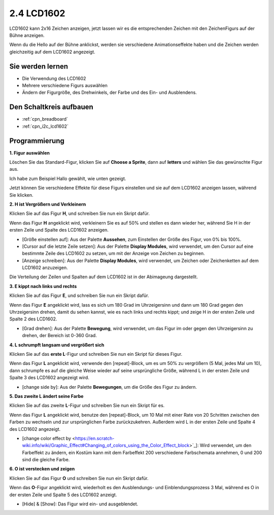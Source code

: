 .. _lcd1602:

2.4 LCD1602
=================

LCD1602 kann 2x16 Zeichen anzeigen, jetzt lassen wir es die entsprechenden Zeichen mit den ZeichenFigurs auf der Bühne anzeigen.

Wenn du die Hello auf der Bühne anklickst, werden sie verschiedene Animationseffekte haben und die Zeichen werden gleichzeitig auf dem LCD1602 angezeigt.

.. image:: img/5_hello.png


Sie werden lernen
---------------------

- Die Verwendung des LCD1602
- Mehrere verschiedene Figurs auswählen
- Ändern der Figurgröße, des Drehwinkels, der Farbe und des Ein- und Ausblendens.


Den Schaltkreis aufbauen
--------------------------------

.. image:: img/circuit/lcd1602_circuit.png

* :ref:`cpn_breadboard`
* :ref:`cpn_i2c_lcd1602`

Programmierung
------------------

**1. Figur auswählen**

Löschen Sie das Standard-Figur, klicken Sie auf **Choose a Sprite**, dann auf **letters** und wählen Sie das gewünschte Figur aus.

.. image:: img/5_sprite.png

Ich habe zum Beispiel Hallo gewählt, wie unten gezeigt.

.. image:: img/5_sprite1.png

Jetzt können Sie verschiedene Effekte für diese Figurs einstellen und sie auf dem LCD1602 anzeigen lassen, während Sie klicken.

**2. H ist Vergrößern und Verkleinern**

Klicken Sie auf das Figur **H**, und schreiben Sie nun ein Skript dafür.

Wenn das Figur **H** angeklickt wird, verkleinern Sie es auf 50% und stellen es dann wieder her, während Sie H in der ersten Zeile und Spalte des LCD1602 anzeigen.

* [Größe einstellen auf]: Aus der Palette **Aussehen**, zum Einstellen der Größe des Figur, von 0% bis 100%.
* [Cursor auf die letzte Zeile setzen]: Aus der Palette **Display Modules**, wird verwendet, um den Cursor auf eine bestimmte Zeile des LCD1602 zu setzen, um mit der Anzeige von Zeichen zu beginnen.
* [Anzeige schreiben]: Aus der Palette **Display Modules**, wird verwendet, um Zeichen oder Zeichenketten auf dem LCD1602 anzuzeigen.

.. image:: img/5_h.png

Die Verteilung der Zeilen und Spalten auf dem LCD1602 ist in der Abimageung dargestellt.

.. image:: img/5_row.png

**3. E kippt nach links und rechts**

Klicken Sie auf das Figur **E**, und schreiben Sie nun ein Skript dafür.

Wenn das Figur **E** angeklickt wird, lass es sich um 180 Grad im Uhrzeigersinn und dann um 180 Grad gegen den Uhrzeigersinn drehen, damit du sehen kannst, wie es nach links und rechts kippt; und zeige H in der ersten Zeile und Spalte 2 des LCD1602.

* [Grad drehen]: Aus der Palette **Bewegung**, wird verwendet, um das Figur im oder gegen den Uhrzeigersinn zu drehen, der Bereich ist 0-360 Grad.

.. image:: img/5_lcd.png

**4. L schrumpft langsam und vergrößert sich**

Klicken Sie auf das **erste L**-Figur und schreiben Sie nun ein Skript für dieses Figur.

Wenn das Figur **L** angeklickt wird, verwende den [repeat]-Block, um es um 50% zu vergrößern (5 Mal, jedes Mal um 10), dann schrumpfe es auf die gleiche Weise wieder auf seine ursprüngliche Größe, während L in der ersten Zeile und Spalte 3 des LCD1602 angezeigt wird.

* [change side by]: Aus der Palette **Bewegungen**, um die Größe des Figur zu ändern.

.. image:: img/5_l.png

**5. Das zweite L ändert seine Farbe**

Klicken Sie auf das zweite **L**-Figur und schreiben Sie nun ein Skript für es.

Wenn das Figur **L** angeklickt wird, benutze den [repeat]-Block, um 10 Mal mit einer Rate von 20 Schritten zwischen den Farben zu wechseln und zur ursprünglichen Farbe zurückzukehren. Außerdem wird L in der ersten Zeile und Spalte 4 des LCD1602 angezeigt.

* [change color effect by <https://en.scratch-wiki.info/wiki/Graphic_Effect#Changing_of_colors_using_the_Color_Effect_block>`_]: Wird verwendet, um den Farbeffekt zu ändern, ein Kostüm kann mit dem Farbeffekt 200 verschiedene Farbschemata annehmen, 0 und 200 sind die gleiche Farbe.

.. image:: img/5_2l.png

**6. O ist verstecken und zeigen**

Klicken Sie auf das Figur **O** und schreiben Sie nun ein Skript dafür.

Wenn das **O**-Figur angeklickt wird, wiederholt es den Ausblendungs- und Einblendungsprozess 3 Mal, während es O in der ersten Zeile und Spalte 5 des LCD1602 anzeigt.

* [Hide] & [Show]: Das Figur wird ein- und ausgeblendet.

.. image:: img/5_o.png